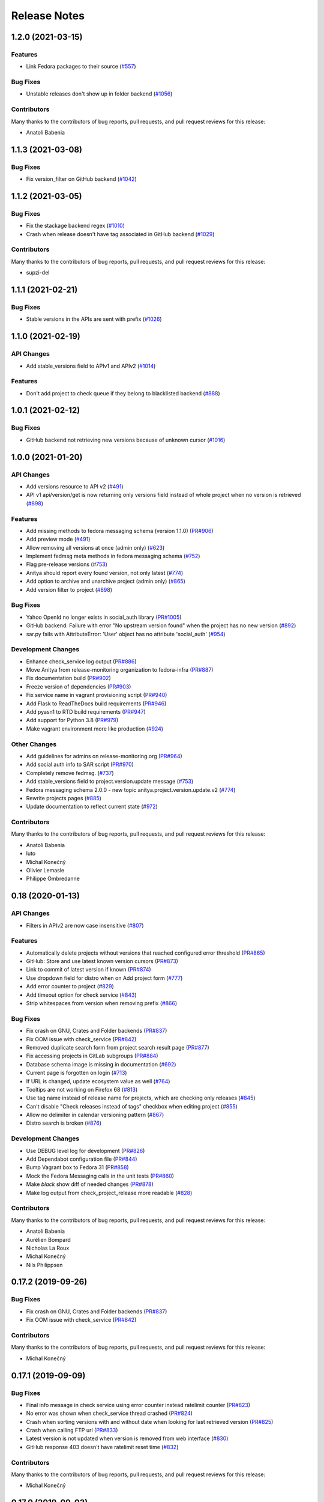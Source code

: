 =============
Release Notes
=============

.. towncrier release notes start

1.2.0 (2021-03-15)
==================

Features
--------

* Link Fedora packages to their source
  (`#557 <https://github.com/fedora-infra/anitya/issues/557>`_)


Bug Fixes
---------

* Unstable releases don't show up in folder backend
  (`#1056 <https://github.com/fedora-infra/anitya/issues/1056>`_)


Contributors
------------
Many thanks to the contributors of bug reports, pull requests, and pull request
reviews for this release:

* Anatoli Babenia


1.1.3 (2021-03-08)
==================

Bug Fixes
---------

* Fix version_filter on GitHub backend
  (`#1042 <https://github.com/fedora-infra/anitya/issues/1042>`_)


1.1.2 (2021-03-05)
==================

Bug Fixes
---------

* Fix the stackage backend regex
  (`#1010 <https://github.com/fedora-infra/anitya/issues/1010>`_)

* Crash when release doesn't have tag associated in GitHub backend
  (`#1029 <https://github.com/fedora-infra/anitya/issues/1029>`_)


Contributors
------------
Many thanks to the contributors of bug reports, pull requests, and pull request
reviews for this release:

* supzi-del


1.1.1 (2021-02-21)
==================

Bug Fixes
---------

* Stable versions in the APIs are sent with prefix
  (`#1026 <https://github.com/fedora-infra/anitya/issues/1026>`_)


1.1.0 (2021-02-19)
==================

API Changes
-----------

* Add stable_versions field to APIv1 and APIv2
  (`#1014 <https://github.com/fedora-infra/anitya/issues/1014>`_)


Features
--------

* Don't add project to check queue if they belong to blacklisted backend
  (`#888 <https://github.com/fedora-infra/anitya/issues/888>`_)


1.0.1 (2021-02-12)
==================

Bug Fixes
---------

* GitHub backend not retrieving new versions because of unknown cursor
  (`#1016 <https://github.com/fedora-infra/anitya/issues/1016>`_)


1.0.0 (2021-01-20)
==================

API Changes
-----------

* Add versions resource to API v2
  (`#491 <https://github.com/fedora-infra/anitya/issues/491>`_)

* API v1 api/version/get is now returning only versions field instead of whole project when no version is retrieved
  (`#898 <https://github.com/fedora-infra/anitya/issues/898>`_)


Features
--------

* Add missing methods to fedora messaging schema (version 1.1.0)
  (`PR#906 <https://github.com/fedora-infra/anitya/pull/906>`_)

* Add preview mode
  (`#491 <https://github.com/fedora-infra/anitya/issues/491>`_)

* Allow removing all versions at once (admin only)
  (`#623 <https://github.com/fedora-infra/anitya/issues/623>`_)

* Implement fedmsg meta methods in fedora messaging schema
  (`#752 <https://github.com/fedora-infra/anitya/issues/752>`_)

* Flag pre-release versions
  (`#753 <https://github.com/fedora-infra/anitya/issues/753>`_)

* Anitya should report every found version, not only latest
  (`#774 <https://github.com/fedora-infra/anitya/issues/774>`_)

* Add option to archive and unarchive project (admin only)
  (`#865 <https://github.com/fedora-infra/anitya/issues/865>`_)

* Add version filter to project
  (`#898 <https://github.com/fedora-infra/anitya/issues/898>`_)


Bug Fixes
---------

* Yahoo OpenId no longer exists in social_auth library
  (`PR#1005 <https://github.com/fedora-infra/anitya/pull/1005>`_)

* GitHub backend: Failure with error "No upstream version found" when the project has no new version
  (`#892 <https://github.com/fedora-infra/anitya/issues/892>`_)

* sar.py fails with AttributeError: 'User' object has no attribute 'social_auth'
  (`#954 <https://github.com/fedora-infra/anitya/issues/954>`_)


Development Changes
-------------------

* Enhance check_service log output
  (`PR#886 <https://github.com/fedora-infra/anitya/pull/886>`_)

* Move Anitya from release-monitoring organization to fedora-infra
  (`PR#887 <https://github.com/fedora-infra/anitya/pull/887>`_)

* Fix documentation build
  (`PR#902 <https://github.com/fedora-infra/anitya/pull/902>`_)

* Freeze version of dependencies
  (`PR#903 <https://github.com/fedora-infra/anitya/pull/903>`_)

* Fix service name in vagrant provisioning script
  (`PR#940 <https://github.com/fedora-infra/anitya/pull/940>`_)

* Add Flask to ReadTheDocs build requirements
  (`PR#946 <https://github.com/fedora-infra/anitya/pull/946>`_)

* Add pyasn1 to RTD build requirements
  (`PR#947 <https://github.com/fedora-infra/anitya/pull/947>`_)

* Add support for Python 3.8
  (`PR#979 <https://github.com/fedora-infra/anitya/pull/979>`_)

* Make vagrant environment more like production
  (`#924 <https://github.com/fedora-infra/anitya/issues/924>`_)


Other Changes
-------------

* Add guidelines for admins on release-monitoring.org
  (`PR#964 <https://github.com/fedora-infra/anitya/pull/964>`_)

* Add social auth info to SAR script
  (`PR#970 <https://github.com/fedora-infra/anitya/pull/970>`_)

* Completely remove fedmsg.
  (`#737 <https://github.com/fedora-infra/anitya/issues/737>`_)

* Add stable_versions field to project.version.update message
  (`#753 <https://github.com/fedora-infra/anitya/issues/753>`_)

* Fedora messaging schema 2.0.0 - new topic anitya.project.version.update.v2
  (`#774 <https://github.com/fedora-infra/anitya/issues/774>`_)

* Rewrite projects pages
  (`#885 <https://github.com/fedora-infra/anitya/issues/885>`_)

* Update documentation to reflect current state
  (`#972 <https://github.com/fedora-infra/anitya/issues/972>`_)


Contributors
------------
Many thanks to the contributors of bug reports, pull requests, and pull request
reviews for this release:

* Anatoli Babenia
* luto
* Michal Konečný
* Olivier Lemasle
* Philippe Ombredanne


0.18 (2020-01-13)
=================

API Changes
-----------

* Filters in APIv2 are now case insensitive
  (`#807 <https://github.com/fedora-infra/anitya/issues/807>`_)


Features
--------

* Automatically delete projects without versions that reached configured error threshold
  (`PR#865 <https://github.com/fedora-infra/anitya/pull/865>`_)

* GitHub: Store and use latest known version cursors
  (`PR#873 <https://github.com/fedora-infra/anitya/pull/873>`_)

* Link to commit of latest version if known
  (`PR#874 <https://github.com/fedora-infra/anitya/pull/874>`_)

* Use dropdown field for distro when on Add project form
  (`#777 <https://github.com/fedora-infra/anitya/issues/777>`_)

* Add error counter to project
  (`#829 <https://github.com/fedora-infra/anitya/issues/829>`_)

* Add timeout option for check service
  (`#843 <https://github.com/fedora-infra/anitya/issues/843>`_)

* Strip whitespaces from version when removing prefix
  (`#866 <https://github.com/fedora-infra/anitya/issues/866>`_)


Bug Fixes
---------

* Fix crash on GNU, Crates and Folder backends
  (`PR#837 <https://github.com/fedora-infra/anitya/pull/837>`_)

* Fix OOM issue with check_service
  (`PR#842 <https://github.com/fedora-infra/anitya/pull/842>`_)

* Removed duplicate search form from project search result page
  (`PR#877 <https://github.com/fedora-infra/anitya/pull/877>`_)

* Fix accessing projects in GitLab subgroups
  (`PR#884 <https://github.com/fedora-infra/anitya/pull/884>`_)

* Database schema image is missing in documentation
  (`#692 <https://github.com/fedora-infra/anitya/issues/692>`_)

* Current page is forgotten on login
  (`#713 <https://github.com/fedora-infra/anitya/issues/713>`_)

* If URL is changed, update ecosystem value as well
  (`#764 <https://github.com/fedora-infra/anitya/issues/764>`_)

* Tooltips are not working on Firefox 68
  (`#813 <https://github.com/fedora-infra/anitya/issues/813>`_)

* Use tag name instead of release name for projects, which are checking only releases
  (`#845 <https://github.com/fedora-infra/anitya/issues/845>`_)

* Can't disable "Check releases instead of tags" checkbox when editing project
  (`#855 <https://github.com/fedora-infra/anitya/issues/855>`_)

* Allow no delimiter in calendar versioning pattern
  (`#867 <https://github.com/fedora-infra/anitya/issues/867>`_)

* Distro search is broken
  (`#876 <https://github.com/fedora-infra/anitya/issues/876>`_)


Development Changes
-------------------

* Use DEBUG level log for development
  (`PR#826 <https://github.com/fedora-infra/anitya/pull/826>`_)

* Add Dependabot configuration file
  (`PR#844 <https://github.com/fedora-infra/anitya/pull/844>`_)

* Bump Vagrant box to Fedora 31
  (`PR#858 <https://github.com/fedora-infra/anitya/pull/858>`_)

* Mock the Fedora Messaging calls in the unit tests
  (`PR#860 <https://github.com/fedora-infra/anitya/pull/860>`_)

* Make `black` show diff of needed changes
  (`PR#878 <https://github.com/fedora-infra/anitya/pull/878>`_)

* Make log output from check_project_release more readable
  (`#828 <https://github.com/fedora-infra/anitya/issues/828>`_)


Contributors
------------
Many thanks to the contributors of bug reports, pull requests, and pull request
reviews for this release:

* Anatoli Babenia
* Aurélien Bompard
* Nicholas La Roux
* Michal Konečný
* Nils Philippsen


0.17.2 (2019-09-26)
===================

Bug Fixes
---------

* Fix crash on GNU, Crates and Folder backends
  (`PR#837 <https://github.com/fedora-infra/anitya/pull/837>`_)

* Fix OOM issue with check_service
  (`PR#842 <https://github.com/fedora-infra/anitya/pull/842>`_)


Contributors
------------
Many thanks to the contributors of bug reports, pull requests, and pull request
reviews for this release:

* Michal Konečný


0.17.1 (2019-09-09)
===================

Bug Fixes
---------

* Final info message in check service using error counter instead ratelimit counter
  (`PR#823 <https://github.com/fedora-infra/anitya/pull/823>`_)

* No error was shown when check_service thread crashed
  (`PR#824 <https://github.com/fedora-infra/anitya/pull/824>`_)

* Crash when sorting versions with and without date when looking for last retrieved version
  (`PR#825 <https://github.com/fedora-infra/anitya/pull/825>`_)

* Crash when calling FTP url
  (`PR#833 <https://github.com/fedora-infra/anitya/pull/833>`_)

* Latest version is not updated when version is removed from web interface
  (`#830 <https://github.com/fedora-infra/anitya/issues/830>`_)

* GitHub response 403 doesn't have ratelimit reset time
  (`#832 <https://github.com/fedora-infra/anitya/issues/832>`_)


Contributors
------------
Many thanks to the contributors of bug reports, pull requests, and pull request
reviews for this release:

* Michal Konečný


0.17.0 (2019-09-03)
===================

Features
--------

* Adhere to black's Python 3.6 formatting rules
  (`PR#818 <https://github.com/fedora-infra/anitya/pull/818>`_)

* Support multiple version prefixes
  (`#655 <https://github.com/fedora-infra/anitya/issues/655>`_)

* Make libraries.io SSE consumer part of Anitya
  (`#723 <https://github.com/fedora-infra/anitya/issues/723>`_)

* Check for new versions only when there is any change on the URL till last version was retrieved
  (`#730 <https://github.com/fedora-infra/anitya/issues/730>`_)

* Allow fetching releases on Github backend
  (`#733 <https://github.com/fedora-infra/anitya/issues/733>`_)

* Add calendar versioning
  (`#740 <https://github.com/fedora-infra/anitya/issues/740>`_)

* Add semantic versioning
  (`#741 <https://github.com/fedora-infra/anitya/issues/741>`_)


Bug Fixes
---------

* Restore missing closing """ in sample configuration
  (`PR#797 <https://github.com/fedora-infra/anitya/pull/797>`_)

* Constrain failure during alembic downgrade
  (`PR#812 <https://github.com/fedora-infra/anitya/pull/812>`_)

* Fix createdb.py to now create all tables properly
  (`PR#817 <https://github.com/fedora-infra/anitya/pull/817>`_)

* Hide ecosystem field for non admin users
  (`#687 <https://github.com/fedora-infra/anitya/issues/687>`_)

* Failures during project addition causes distro mapping to be skipped
  (`#735 <https://github.com/fedora-infra/anitya/issues/735>`_)

* Handle status code 403 as rate limit exception on Github backend
  (`#790 <https://github.com/fedora-infra/anitya/issues/790>`_)

* Cannot add distro
  (`#791 <https://github.com/fedora-infra/anitya/issues/791>`_)

* One revision is skipped when doing `alembic upgrade head`
  (`#819 <https://github.com/fedora-infra/anitya/issues/819>`_)


Development Changes
-------------------

* Add docker build to Travis CI tests
  (`PR#799 <https://github.com/fedora-infra/anitya/pull/799>`_)

* Change required version for pyasn1
  (`PR#812 <https://github.com/fedora-infra/anitya/pull/812>`_)

* Minor packaging cleanup and gitignore additions
  (`PR#816 <https://github.com/fedora-infra/anitya/pull/816>`_)

* Fix rabbitmq-server in dev environment
  (`#804 <https://github.com/fedora-infra/anitya/issues/804>`_)


Contributors
------------
Many thanks to the contributors of bug reports, pull requests, and pull request
reviews for this release:

* Anatoli Babenia
* Michal Konečný
* Samuel Verschelde
* Vincent Fazio


0.16.1 (2019-07-16)
===================

Bug Fixes
---------

* Check service: Counters saved to database are always 0
  (`#795 <https://github.com/fedora-infra/anitya/issues/795>`_)


Development Changes
-------------------

* Fix issue with documentation build
  (`#789 <https://github.com/fedora-infra/anitya/issues/789>`_)


Contributors
------------
Many thanks to the contributors of bug reports, pull requests, and pull request
reviews for this release:

* Michal Konečný


0.16.0 (2019-06-24)
===================

Features
--------

* Turn Anitya cron job to service
  (`#668 <https://github.com/fedora-infra/anitya/issues/668>`_)


Bug Fixes
---------

* Error 500 when opening distro page
  (`#709 <https://github.com/fedora-infra/anitya/issues/709>`_)

* "Edit" form for Distro Mapping forgets the distributions
  (`#744 <https://github.com/fedora-infra/anitya/issues/744>`_)

* anitya.project.map.new not send when adding new mapping through APIv2
  (`#760 <https://github.com/fedora-infra/anitya/issues/760>`_)


Development Changes
-------------------

* Add new dependency ordered_set
  (`#668 <https://github.com/fedora-infra/anitya/issues/668>`_)

* Add diff-cover to tox testing suite
  (`#782 <https://github.com/fedora-infra/anitya/issues/782>`_)


Contributors
------------
Many thanks to the contributors of bug reports, pull requests, and pull request
reviews for this release:

* Michal Konečný


0.15.1 (2019-03-06)
===================

Bug Fixes
---------

* Fix topic for fedora_messaging
  (`PR#750 <https://github.com/fedora-infra/anitya/pull/750>`_)


Development Changes
-------------------

* Check formatting using black
  (`PR#725 <https://github.com/fedora-infra/anitya/pull/725>`_)

* Remove gunicorn dependency
  (`PR#742 <https://github.com/fedora-infra/anitya/pull/742>`_)


Other Changes
-------------

* Add sample configuration for Fedora Messaging
  (`#738 <https://github.com/fedora-infra/anitya/issues/738>`_)


Contributors
------------
Many thanks to the contributors of bug reports, pull requests, and pull request
reviews for this release:

* Michal Konečný


0.15.0 (2019-02-20)
===================

Features
--------

* Convert to Fedora Messaging
  (`PR#570 <https://github.com/fedora-infra/anitya/pull/570>`_)


Bug Fixes
---------

* Release notes point to fedora-messaging
  (`#699 <https://github.com/fedora-infra/anitya/issues/699>`_)

* Javascript error on add project page
  (`#714 <https://github.com/fedora-infra/anitya/issues/714>`_)

* Changed copyright datum on frontpage to 2013-2019
  (`#721 <https://github.com/fedora-infra/anitya/issues/721>`_)

* Invalid User-Agent
  (`#729 <https://github.com/fedora-infra/anitya/issues/729>`_)

Development Changes
-------------------

* Rename Vagrantfile.example to Vagrantfile
  (`PR#715 <https://github.com/fedora-infra/anitya/pull/715>`_)

* Introduce bandit to tox tests
  (`PR#724 <https://github.com/fedora-infra/anitya/pull/724>`_)


Other Changes
-------------

* Added example of usage in contribution guide.
  (`PR#719 <https://github.com/fedora-infra/anitya/pull/719>`_)

* Fix URL to fedmsg website on index.html to use the correct website URL
  (`PR#722 <https://github.com/fedora-infra/anitya/pull/722>`_)


Contributors
------------
Many thanks to the contributors of bug reports, pull requests, and pull request
reviews for this release:

* Jeremy Cline
* AsciiWolf
* Zlopez
* Michal Konečný
* Neal Gompa
* Yaron Shahrabani


0.14.1 (2019-01-17)
===================

Features
--------

* Show raw version on project page for admins
  (`PR#696 <https://github.com/fedora-infra/anitya/pull/696>`_)


Bug Fixes
---------

* Libraries.io consumer is replacing topic_prefix for Anitya
  (`PR#704 <https://github.com/fedora-infra/anitya/pull/704>`_)

* Release unlocked lock in cronjob
  (`PR#708 <https://github.com/fedora-infra/anitya/pull/708>`_)

* Comparing by dates created version duplicates
  (`#702 <https://github.com/fedora-infra/anitya/issues/702>`_)


Development Changes
-------------------

* Remove Date version scheme
  (`PR#707 <https://github.com/fedora-infra/anitya/pull/707>`_)


Contributors
------------
Many thanks to the contributors of bug reports, pull requests, and pull request
reviews for this release:

* Anatoli Babenia
* Michal Konečný


0.14.0 (2019-01-08)
===================

Features
--------

* Add delete cascade on DB models
  (`PR#608 <https://github.com/fedora-infra/anitya/pull/608>`_)

* Logs table is replaced by simple status on project
  (`PR#635 <https://github.com/fedora-infra/anitya/pull/635>`_)

* Update form for adding new distributions
  (`PR#639 <https://github.com/fedora-infra/anitya/pull/639>`_)

* Refresh page after full check
  (`PR#670 <https://github.com/fedora-infra/anitya/pull/670>`_)

* Show URL for version check on project UI
  (`#549 <https://github.com/fedora-infra/anitya/issues/549>`_)

* Link to backend info from project view and edit pages
  (`#556 <https://github.com/fedora-infra/anitya/issues/556>`_)

* Retrieve all versions, not only the newest one
  (`#595 <https://github.com/fedora-infra/anitya/issues/595>`_)

* Add rate limit handling
  (`#600 <https://github.com/fedora-infra/anitya/issues/600>`_)

* Basic user management UI for admins
  (`#621 <https://github.com/fedora-infra/anitya/issues/621>`_)

* Rate limit enhancements
  (`#665 <https://github.com/fedora-infra/anitya/issues/665>`_)

* Add ecosystem information to project.version.update fedmsg topic.
  (`#666 <https://github.com/fedora-infra/anitya/issues/666>`_)


Bug Fixes
---------

* Fix unhandled exception in GitLab backend
  (`PR#663 <https://github.com/fedora-infra/anitya/pull/663>`_)

* Can't rename mapping for gstreamer
  (`#598 <https://github.com/fedora-infra/anitya/issues/598>`_)

* Source map error: request failed with status 404 for various javascript packages
  (`#606 <https://github.com/fedora-infra/anitya/issues/606>`_)

* about#test-your-regex link is broken
  (`#628 <https://github.com/fedora-infra/anitya/issues/628>`_)

* Github backend returns reversed list
  (`#642 <https://github.com/fedora-infra/anitya/issues/642>`_)

* Version prefix not working in GitLab backend
  (`#644 <https://github.com/fedora-infra/anitya/issues/644>`_)

* Latest version on Project UI is shown with prefix
  (`#662 <https://github.com/fedora-infra/anitya/issues/662>`_)

* Crash when version is too long
  (`#674 <https://github.com/fedora-infra/anitya/issues/674>`_)


Development Changes
-------------------

* Add python 3.7 to tox tests
  (`PR#650 <https://github.com/fedora-infra/anitya/pull/650>`_)

* Update Vagrantfile to use Fedora 29 image
  (`PR#653 <https://github.com/fedora-infra/anitya/pull/653>`_)

* Drop support for python 2.7 and python 3.5
  (`PR#672 <https://github.com/fedora-infra/anitya/pull/672>`_)


Other Changes
-------------

* Update contribution guide
  (`PR#636 <https://github.com/fedora-infra/anitya/pull/636>`_)

* Add GDPR SAR script
  (`PR#649 <https://github.com/fedora-infra/anitya/pull/649>`_)

* Add supported versions of python to setup script
  (`PR#651 <https://github.com/fedora-infra/anitya/pull/651>`_)


Contributors
------------
Many thanks to the contributors of bug reports, pull requests, and pull request
reviews for this release:

* Anatoli Babenia
* Graham Williamson
* Jeremy Cline
* Michal Konečný


0.13.2 (2018-10-12)
===================

Features
--------

* Show users their ID on Settings page
  (`PR#631 <https://github.com/fedora-infra/anitya/pull/631>`_)

* Add sorting by creation date for versions
  (`#593 <https://github.com/fedora-infra/anitya/issues/593>`_)


Bug Fixes
---------

* Can't parse owner/repo on Github backend
  (`PR#632 <https://github.com/fedora-infra/anitya/pull/632>`_)

* Login into staging using OpenID not possible
  (`#616 <https://github.com/fedora-infra/anitya/issues/616>`_)


Development Changes
-------------------

* Add towncrier for generating release notes
  (`PR#618 <https://github.com/fedora-infra/anitya/pull/618>`_)

* Remove deprecations warning
  (`PR#627 <https://github.com/fedora-infra/anitya/pull/627>`_)

* Add documentation dependency to vagrant container
  (`PR#630 <https://github.com/fedora-infra/anitya/pull/630>`_)


Contributors
------------
Many thanks to the contributors of bug reports, pull requests, and pull request
reviews for this release:

* Eli Young
* Jeremy Cline
* Michal Konečný


v0.13.1
=======

Features
--------

* Add database schema generation (`#603
  <https://github.com/fedora-infra/anitya/pull/603>`_).

Bug Fixes
---------

* Fix cron issues (`#613
  <https://github.com/fedora-infra/anitya/pull/613>`_).

v0.13.0
=======

Dependencies
------------

* Explicitly depend on ``defusedxml``

Features
--------

* Update GitHub backend to `GitHub API v4
  <https://developer.github.com/v4/>`_ (`#582
  <https://github.com/fedora-infra/anitya/pull/582>`_).

* Add GitLab backend. This is implemented using `GitLab API v4
  <https://docs.gitlab.com/ee/api/README.html>`_ (`#591
  <https://github.com/fedora-infra/anitya/pull/591>`_).

* Update CPAN backend to use metacpan.org (`#569
  <https://github.com/fedora-infra/anitya/pull/569>`_).

* Parse XML from CPAN with defusedxml (`#569
  <https://github.com/fedora-infra/anitya/pull/569>`_).

Bug Fixes
---------

* Change edit message for project, when no edit actually happened (`#579
  <https://github.com/fedora-infra/anitya/pull/579>`_).

* Fix wrong title on Edit page (`#578
  <https://github.com/fedora-infra/anitya/pull/578>`_).

* Default custom regex is now configurable (`#571
  <https://github.com/fedora-infra/anitya/pull/571>`_).

v0.12.1
=======

Dependencies
------------

* Unpin ``straight.plugin`` dependency. It was pinned to avoid a bug which has
  since been fixed in the latest releases (`#564
  <https://github.com/fedora-infra/anitya/pull/564>`_).

Bug Fixes
---------

* Rather than returning an HTTP 500 when authenticating with two separate
  identity providers using the same email, return a HTTP 400 to indicate the
  client should not retry the request and inform them they must log in with
  the original identity provider (`#563
  <https://github.com/fedora-infra/anitya/pull/563>`_).


v0.12.0
=======

Dependencies
------------

* Drop the dependency on the Python ``bunch`` package as it is not used.

* There is no longer a hard dependency on the ``rpm`` Python package.

* Introduce a dependency on the Python ``social-auth-app-flask-sqlalchemy`` and
  ``flask-login`` packages in order to support authenticating against OAuth2,
  OpenID Connect, and plain OpenID providers.

* Introduce a dependency on the Python ``blinker`` package to support signaling
  in Flask.

* Introduce a dependency on the Python ``pytoml`` package in order to support
  a TOML configuration format.


Backwards-incompatible Changes
------------------------------

* Dropped support for Python 2.6

* Added support for Python 3.4+

APIs
^^^^

A number of functions that make up Anitya's Python API have been moved
(`#503 <https://github.com/fedora-infra/anitya/pull/503>`_). The full
list of functions are below. Note that no function signatures have changed.

* ``anitya.check_release`` is now ``anitya.lib.utilities.check_project_release``.

* ``anitya.fedmsg_publish`` is now ``anitya.lib.utilities.fedmsg_publish``.

* ``anitya.log`` is now ``anitya.lib.utilities.log``.

* ``anitya.lib.init`` is now ``anitya.lib.utilities.init``.

* ``anitya.lib.create_project`` is now ``anitya.lib.utilities.create_project``.

* ``anitya.lib.edit_project`` is now ``anitya.lib.utilities.edit_project``.

* ``anitya.lib.map_project`` is now ``anitya.lib.utilities.map_project``.

* ``anitya.lib.flag_project`` is now ``anitya.lib.utilities.flag_project``.

* ``anitya.lib.set_flag_state`` is now ``anitya.lib.utilities.set_flag_state``.

* ``anitya.lib.get_last_cron`` is now ``anitya.lib.utilities.get_last_cron``.


Deprecations
------------

* Deprecated the v1 HTTP API.


Features
--------

* Introduced a new set of APIs under ``api/v2/`` that support write operations
  for users authenticated with an API token.

* Configuration is now TOML format.

* Added a user guide to the documentation.

* Added an admin guide to the documentation.

* Automatically generate API documentation with Sphinx.

* Introduce httpdomain support to document the HTTP APIs.

* Add initial support for projects to set a "version scheme" in order to help
  with version ordering. At the present the only version scheme implemented is
  the RPM scheme.

* Add support for authenticating using a large number of OAuth2, OpenID Connect,
  and OpenID providers.

* Add a fedmsg consumer that integrates with libraries.io to provide more timely
  project update notifications.

* Add support for running on OpenShift with s2i.

* Switch over to pypi.org rather than pypi.python.org

* Use HTTPS in backend examples, default URLs, and documentation.


Bug Fixes
---------

* Fixed deprecation warnings from using ``flask.ext`` (#431).

* Fix the NPM backend's update feed.


Developer Improvements
----------------------

* Fixed all warnings generated from building the Sphinx documentation and
  introduce tests to ensure there are no regressions (#427).

* Greatly improved the unit tests by breaking monolithic tests up.

* Moved the unit tests into the ``anitya.tests`` package so tests didn't need
  to mess with the Python path.

* Fixed logging during test runs

* Switched to pytest as the test runner since nose is dead.

* Introduced nested transactions for database tests rather than removing the
  database after each test. This greatly reduced run time.

* Added support for testing against multiple Python versions via tox.

* Added Travis CI integration.

* Added code coverage with pytest-cov and Codecov integration.

* Fixed all flake8 errors.

* Refactored the database code to avoid circular dependencies.

* Allow the Vagrant environment to be provisioned with an empty database.


Contributors
------------

Many thanks to all the contributors for this release, including those who filed
issues. Commits for this release were contributed by:

* Elliott Sales de Andrade
* Jeremy Cline
* luto
* Michael Simacek
* Nick Coghlan
* Nicolas Quiniou-Briand
* Ricardo Martincoski
* robled

Thank you all for your hard work.


v0.11.0
=======

Released February 08, 2017.

* Return 4XX codes in error cases for /projects/new rather than 200 (Issue #246)

* Allow projects using the "folder" backend to make insecure HTTPS requests
  (Issue #386)

* Fix an issue where turning the insecure flag on and then off for a project
  resulted in insecure requests until the server was restarted (Issue #394)

* Add a data migration to set the ecosystem of existing projects if the backend
  they use is the default backend for an ecosystem. Note that this migration
  can fail if existing data has duplicate projects since there is a new
  constraint that a project name is unique within an ecosystem (Issue #402).

* Fix the regular expression used with the Debian backend to strip the "orig"
  being incorrectly included in the version (Issue #398)

* Added a new backend and ecosystem for https://crates.io (Issue #414)

* [insert summary of change here]


v0.10.1
=======

Released November 29, 2016.

* Fix an issue where the version prefix was not being stripped (Issue #372)

* Fix an issue where logs were not viewable to some users (Issue #367)

* Update anitya's mail_logging to be compatible with old and new psutil
  (Issue #368)

* Improve Anitya's error reporting via email (Issue #368)

* Report the reason fetching a URL failed for the folder backend (Issue #338)

* Add a timeout to HTTP requests Anitya makes to ensure it does not wait
  indefinitely (Issue #377)

* Fix an issue where prefixes could be stripped further than intended (Issue #381)

* Add page titles to the HTML templates (Issue #371)

* Switch from processes to threads in the Anitya cron job to avoid sharing
  network sockets for HTTP requests across processes (Issue #335)
